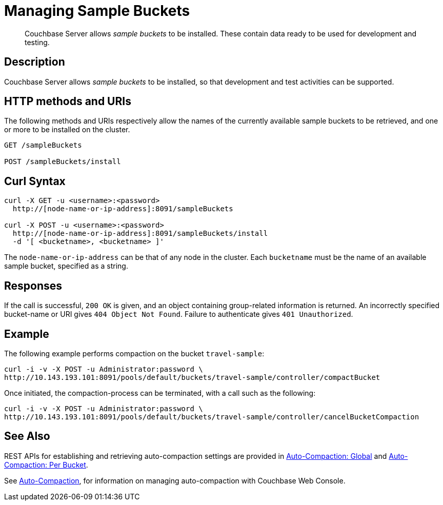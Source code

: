 = Managing Sample Buckets
:page-topic-type: reference

[abstract]
Couchbase Server allows _sample buckets_ to be installed.
These contain data ready to be used for development and testing.

== Description

Couchbase Server allows _sample buckets_ to be installed, so that development and test activities can be supported.

== HTTP methods and URIs

The following methods and URIs respectively allow the names of the currently available sample buckets to be retrieved, and one or more to be installed on the cluster.

----
GET /sampleBuckets

POST /sampleBuckets/install
----

== Curl Syntax

----
curl -X GET -u <username>:<password>
  http://[node-name-or-ip-address]:8091/sampleBuckets

curl -X POST -u <username>:<password>
  http://[node-name-or-ip-address]:8091/sampleBuckets/install
  -d '[ <bucketname>, <bucketname> ]'
----

The `node-name-or-ip-address` can be that of any node in the cluster.
Each `bucketname` must be the name of an available sample bucket, specified as a string.

== Responses

If the call is successful, `200 OK` is given, and an object containing group-related information is returned.
An incorrectly specified bucket-name or URI gives `404 Object Not Found`.
Failure to authenticate gives `401 Unauthorized`.

== Example

The following example performs compaction on the bucket `travel-sample`:

----
curl -i -v -X POST -u Administrator:password \
http://10.143.193.101:8091/pools/default/buckets/travel-sample/controller/compactBucket
----

Once initiated, the compaction-process can be terminated, with a call such as the following:

----
curl -i -v -X POST -u Administrator:password \
http://10.143.193.101:8091/pools/default/buckets/travel-sample/controller/cancelBucketCompaction
----

== See Also

REST APIs for establishing and retrieving auto-compaction settings are provided in xref:rest-api:rest-autocompact-global.adoc[Auto-Compaction: Global] and xref:rest-api:rest-autocompact-per-bucket.adoc[Auto-Compaction: Per Bucket].

See xref:manage:manage-settings/configure-compact-settings.adoc[Auto-Compaction], for information on managing auto-compaction with Couchbase Web Console.
